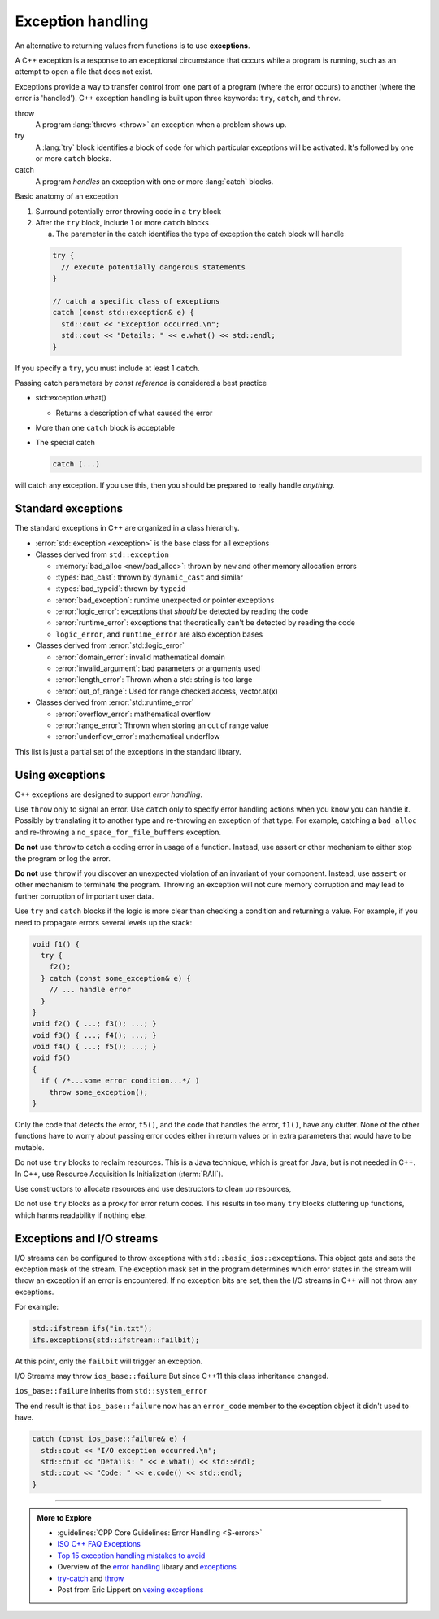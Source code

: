 ..  Copyright (C)  Dave Parillo.  Permission is granted to copy, distribute
    and/or modify this document under the terms of the GNU Free Documentation
    License, Version 1.3 or any later version published by the Free Software
    Foundation; with Invariant Sections being Forward, and Preface,
    no Front-Cover Texts, and no Back-Cover Texts.  A copy of
    the license is included in the section entitled "GNU Free Documentation
    License".

.. index:: exception handling
   single: exceptions

Exception handling
==================
An alternative to returning values from functions is to use **exceptions**.

A C++ exception is a response to an exceptional circumstance that occurs while a program is running, 
such as an attempt to open a file that does not exist.

Exceptions provide a way to transfer control from one part of a program 
(where the error occurs) to another (where the error is 'handled'). 
C++ exception handling is built upon three keywords: ``try``, ``catch``, and ``throw``.

throw 
    A program :lang:`throws <throw>` an exception when a problem shows up.

try
    A :lang:`try` block identifies a block of code for which particular exceptions will be activated. 
    It's followed by one or more ``catch`` blocks.

catch
    A program *handles* an exception with one or more
    :lang:`catch` blocks.

Basic anatomy of an exception

#. Surround potentially error throwing code in a ``try`` block 
#. After the ``try`` block, include 1 or more ``catch`` blocks

   a. The parameter in the catch identifies the type of exception the catch block will handle

 .. code-block:: cpp

   try {
     // execute potentially dangerous statements
   } 

   // catch a specific class of exceptions
   catch (const std::exception& e) {  
     std::cout << "Exception occurred.\n";
     std::cout << "Details: " << e.what() << std::endl;
   }


If you specify a ``try``, you must include at least 1 ``catch``.

Passing catch parameters by *const reference* is considered a best practice

- std::exception.what()

  - Returns a description of what caused the error

- More than one ``catch`` block is acceptable

- The special catch

  .. code-block:: cpp

     catch (...)

will catch any exception.
If you use this, then you should be prepared to really handle *anything*.


.. index:: 
   pair: exceptions; standard exceptions

Standard exceptions
-------------------

The standard exceptions in C++ are organized in a class hierarchy.

- :error:`std::exception <exception>` is the base class for all exceptions
- Classes derived from ``std::exception`` 

  - :memory:`bad_alloc <new/bad_alloc>`: thrown by ``new`` and
    other memory allocation errors 
  - :types:`bad_cast`: thrown by ``dynamic_cast`` and similar
  - :types:`bad_typeid`: thrown by ``typeid``  
  - :error:`bad_exception`: runtime unexpected or pointer exceptions
  - :error:`logic_error`: exceptions that *should* be detected by reading the code 
  - :error:`runtime_error`: exceptions that theoretically can't be detected by reading the code
  - ``logic_error``, and ``runtime_error`` are also exception bases

- Classes derived from :error:`std::logic_error`

  - :error:`domain_error`: invalid mathematical domain
  - :error:`invalid_argument`: bad parameters or arguments used
  - :error:`length_error`: Thrown when a std::string is too large
  - :error:`out_of_range`: Used for range checked access, vector.at(x)

- Classes derived from :error:`std::runtime_error`

  - :error:`overflow_error`: mathematical overflow
  - :error:`range_error`: Thrown when storing an out of range value
  - :error:`underflow_error`: mathematical underflow

This list is just a partial set of the exceptions in the standard library.

Using exceptions
----------------

C++ exceptions are designed to support *error handling*.

Use ``throw`` only to signal an error.
Use ``catch`` only to specify error handling actions when 
you know you can handle it.
Possibly by translating it to another type and re-throwing an exception of that type.
For example, catching a ``bad_alloc`` and re-throwing a ``no_space_for_file_buffers`` exception.

**Do not** use ``throw`` to catch a coding error in usage of a function. 
Instead, use assert or other mechanism to either stop the program or log the error.

**Do not** use ``throw`` if you discover an unexpected violation of an invariant of your component.
Instead, use ``assert`` or other mechanism to terminate the program. 
Throwing an exception will not cure memory corruption and may lead to further corruption of important user data.

Use ``try`` and ``catch`` blocks
if the logic is more clear than checking a condition and returning a value.
For example,
if you need to propagate errors several levels up the stack:

.. code-block:: cpp

   void f1() {
     try {
       f2();
     } catch (const some_exception& e) {
       // ... handle error
     }
   }
   void f2() { ...; f3(); ...; }
   void f3() { ...; f4(); ...; }
   void f4() { ...; f5(); ...; }
   void f5()
   {
     if ( /*...some error condition...*/ )
       throw some_exception();
   }


Only the code that detects the error, ``f5()``, 
and the code that handles the error, ``f1()``, have any clutter.
None of the other functions have to worry about passing error codes either in return values
or in extra parameters that would have to be mutable.

Do not use ``try`` blocks to reclaim resources.
This is a Java technique, 
which is great for Java, but is not needed in C++.
In C++, use Resource Acquisition Is Initialization (:term:`RAII`).

Use constructors to allocate resources
and use destructors to clean up resources,

Do not use ``try`` blocks as a proxy for error return codes.
This results in too many ``try`` blocks cluttering up functions,
which harms readability if nothing else.

.. index:: 
   pair: exceptions; I/O streams

Exceptions and I/O streams
--------------------------

I/O streams can be configured to throw exceptions with ``std::basic_ios::exceptions``.
This object gets and sets the exception mask of the stream. 
The exception mask set in the program determines which error states
in the stream will throw an exception if an error is encountered.
If no exception bits are set, then the I/O streams in C++ will not throw any exceptions.

For example:

.. code-block:: cpp

   std::ifstream ifs("in.txt");
   ifs.exceptions(std::ifstream::failbit);

At this point, only the ``failbit`` will trigger an exception.

I/O Streams may throw ``ios_base::failure``
But since C++11 this class inheritance changed.

``ios_base::failure`` inherits from ``std::system_error``

The end result is that ``ios_base::failure`` now has 
an ``error_code`` member to the exception object it didn't used to have.

.. code-block:: cpp

   catch (const ios_base::failure& e) {  
     std::cout << "I/O exception occurred.\n";
     std::cout << "Details: " << e.what() << std::endl;
     std::cout << "Code: " << e.code() << std::endl;
   }


-----

.. admonition:: More to Explore

   - :guidelines:`CPP Core Guidelines: Error Handling <S-errors>`
   - `ISO C++ FAQ Exceptions <https://isocpp.org/wiki/faq/exceptions>`_
   - `Top 15 exception handling mistakes to avoid <http://www.acodersjourney.com/2016/08/top-15-c-exception-handling-mistakes-avoid/>`_
   - Overview of the `error handling <http://en.cppreference.com/w/cpp/error>`_ library and 
     `exceptions <http://en.cppreference.com/w/cpp/language/exceptions>`_
   - `try-catch <http://en.cppreference.com/w/cpp/language/try_catch>`_ and 
     `throw <http://en.cppreference.com/w/cpp/language/throw>`_
   - Post from Eric Lippert on 
     `vexing exceptions <https://blogs.msdn.microsoft.com/ericlippert/2008/09/10/vexing-exceptions/>`_


